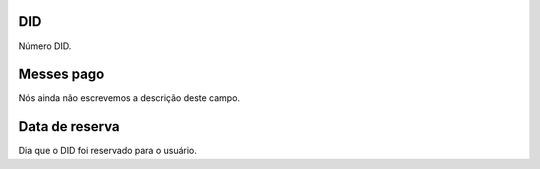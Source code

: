 
.. _didUse-id-did:

DID
---

| Número DID.




.. _didUse-month-payed:

Messes pago
-----------

| Nós ainda não escrevemos a descrição deste campo.




.. _didUse-reservationdate:

Data de reserva
---------------

| Dia que o DID foi reservado para o usuário.



